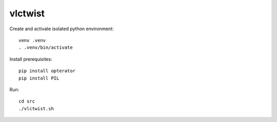 ========
vlctwist
========

Create and activate isolated python environment::

    venv .venv
    . .venv/bin/activate

Install prerequisites::

    pip install opterator
    pip install PIL

Run::

    cd src
    ./vlctwist.sh
